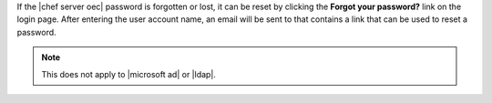 .. The contents of this file may be included in multiple topics.
.. This file should not be changed in a way that hinders its ability to appear in multiple documentation sets.

If the |chef server oec| password is forgotten or lost, it can be reset by clicking the **Forgot your password?** link on the login page. After entering the user account name, an email will be sent to that contains a link that can be used to reset a password.

.. image:: ../../images/server_users_forgot_password.png

.. note:: This does not apply to |microsoft ad| or |ldap|.
